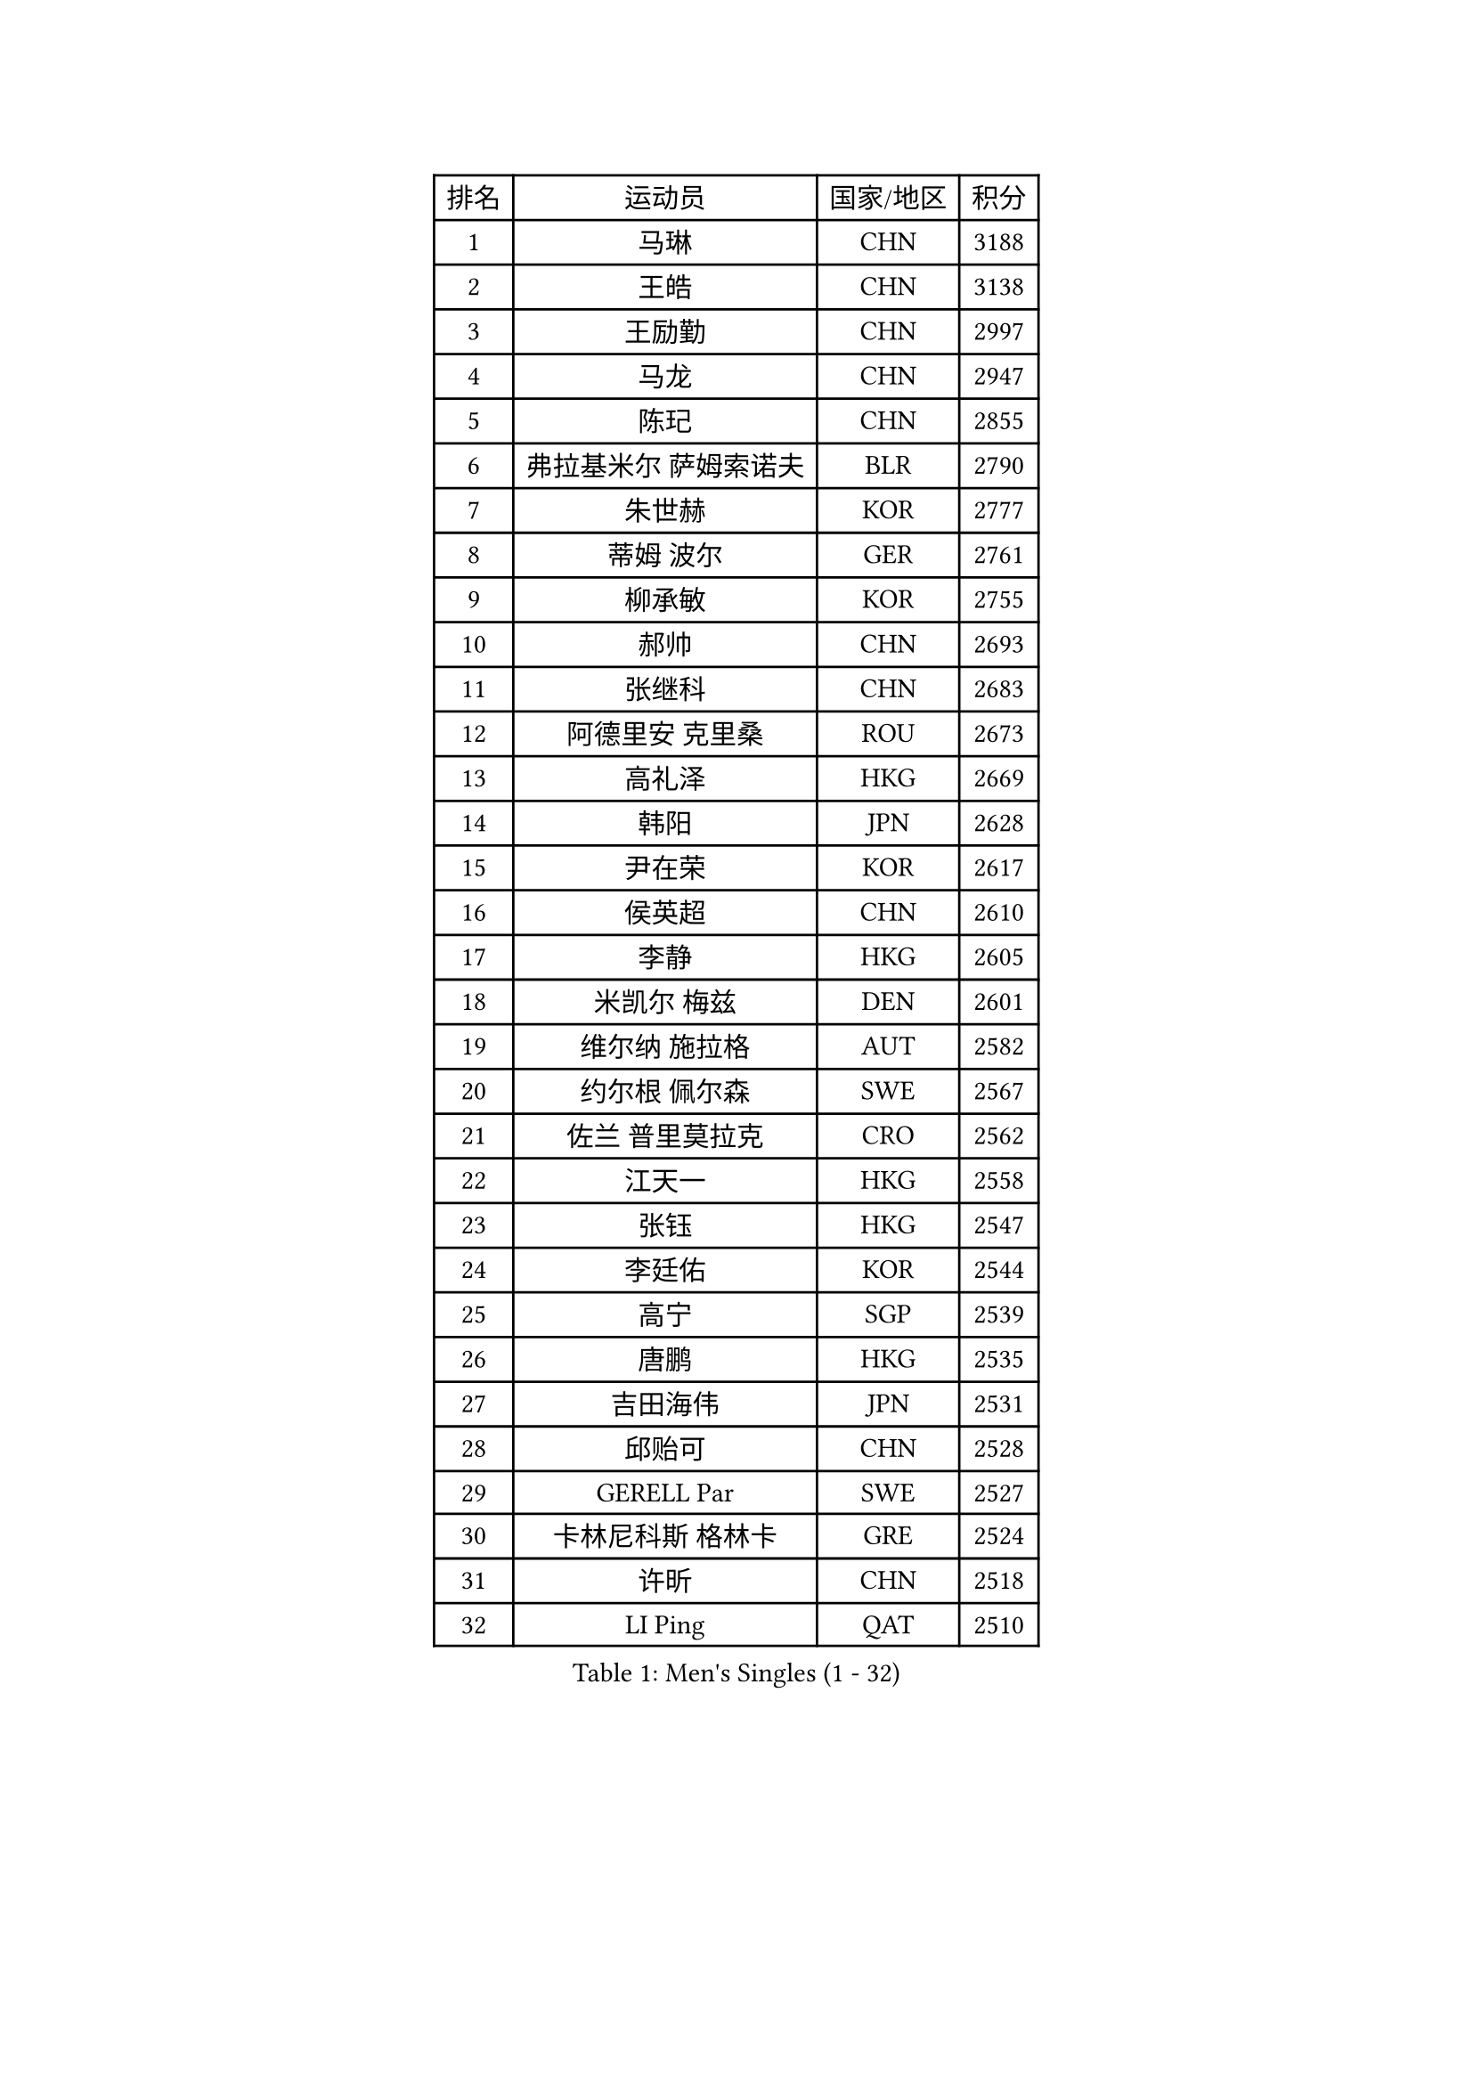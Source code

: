 
#set text(font: ("Courier New", "NSimSun"))
#figure(
  caption: "Men's Singles (1 - 32)",
    table(
      columns: 4,
      [排名], [运动员], [国家/地区], [积分],
      [1], [马琳], [CHN], [3188],
      [2], [王皓], [CHN], [3138],
      [3], [王励勤], [CHN], [2997],
      [4], [马龙], [CHN], [2947],
      [5], [陈玘], [CHN], [2855],
      [6], [弗拉基米尔 萨姆索诺夫], [BLR], [2790],
      [7], [朱世赫], [KOR], [2777],
      [8], [蒂姆 波尔], [GER], [2761],
      [9], [柳承敏], [KOR], [2755],
      [10], [郝帅], [CHN], [2693],
      [11], [张继科], [CHN], [2683],
      [12], [阿德里安 克里桑], [ROU], [2673],
      [13], [高礼泽], [HKG], [2669],
      [14], [韩阳], [JPN], [2628],
      [15], [尹在荣], [KOR], [2617],
      [16], [侯英超], [CHN], [2610],
      [17], [李静], [HKG], [2605],
      [18], [米凯尔 梅兹], [DEN], [2601],
      [19], [维尔纳 施拉格], [AUT], [2582],
      [20], [约尔根 佩尔森], [SWE], [2567],
      [21], [佐兰 普里莫拉克], [CRO], [2562],
      [22], [江天一], [HKG], [2558],
      [23], [张钰], [HKG], [2547],
      [24], [李廷佑], [KOR], [2544],
      [25], [高宁], [SGP], [2539],
      [26], [唐鹏], [HKG], [2535],
      [27], [吉田海伟], [JPN], [2531],
      [28], [邱贻可], [CHN], [2528],
      [29], [GERELL Par], [SWE], [2527],
      [30], [卡林尼科斯 格林卡], [GRE], [2524],
      [31], [许昕], [CHN], [2518],
      [32], [LI Ping], [QAT], [2510],
    )
  )#pagebreak()

#set text(font: ("Courier New", "NSimSun"))
#figure(
  caption: "Men's Singles (33 - 64)",
    table(
      columns: 4,
      [排名], [运动员], [国家/地区], [积分],
      [33], [水谷隼], [JPN], [2498],
      [34], [LEE Jungsam], [KOR], [2489],
      [35], [庄智渊], [TPE], [2488],
      [36], [克里斯蒂安 苏斯], [GER], [2475],
      [37], [蒋澎龙], [TPE], [2473],
      [38], [CHIANG Hung-Chieh], [TPE], [2466],
      [39], [吴尚垠], [KOR], [2451],
      [40], [罗伯特 加尔多斯], [AUT], [2445],
      [41], [TUGWELL Finn], [DEN], [2431],
      [42], [孔令辉], [CHN], [2423],
      [43], [#text(gray, "ROSSKOPF Jorg")], [GER], [2417],
      [44], [彼得 科贝尔], [CZE], [2412],
      [45], [沙拉特 卡马尔 阿昌塔], [IND], [2412],
      [46], [HE Zhiwen], [ESP], [2407],
      [47], [KIM Junghoon], [KOR], [2406],
      [48], [KIM Hyok Bong], [PRK], [2405],
      [49], [简 诺瓦 瓦尔德内尔], [SWE], [2403],
      [50], [TAKAKIWA Taku], [JPN], [2401],
      [51], [XU Hui], [CHN], [2398],
      [52], [LEUNG Chu Yan], [HKG], [2384],
      [53], [BLASZCZYK Lucjan], [POL], [2375],
      [54], [WANG Zengyi], [POL], [2373],
      [55], [MONTEIRO Thiago], [BRA], [2367],
      [56], [博扬 托基奇], [SLO], [2366],
      [57], [WU Chih-Chi], [TPE], [2364],
      [58], [帕纳吉奥迪斯 吉奥尼斯], [GRE], [2360],
      [59], [岸川圣也], [JPN], [2360],
      [60], [ELOI Damien], [FRA], [2350],
      [61], [特林科 基恩], [NED], [2346],
      [62], [陈卫星], [AUT], [2345],
      [63], [SHMYREV Maxim], [RUS], [2335],
      [64], [KOSOWSKI Jakub], [POL], [2335],
    )
  )#pagebreak()

#set text(font: ("Courier New", "NSimSun"))
#figure(
  caption: "Men's Singles (65 - 96)",
    table(
      columns: 4,
      [排名], [运动员], [国家/地区], [积分],
      [65], [LIN Ju], [DOM], [2335],
      [66], [GORAK Daniel], [POL], [2335],
      [67], [让 米歇尔 赛弗], [BEL], [2331],
      [68], [BOBOCICA Mihai], [ITA], [2328],
      [69], [阿列克谢 斯米尔诺夫], [RUS], [2320],
      [70], [RI Chol Guk], [PRK], [2318],
      [71], [马克斯 弗雷塔斯], [POR], [2318],
      [72], [KEINATH Thomas], [SVK], [2316],
      [73], [蒂亚戈 阿波罗尼亚], [POR], [2315],
      [74], [YANG Min], [ITA], [2307],
      [75], [FILIMON Andrei], [ROU], [2307],
      [76], [LIVENTSOV Alexey], [RUS], [2306],
      [77], [JANG Song Man], [PRK], [2306],
      [78], [#text(gray, "HAKANSSON Fredrik")], [SWE], [2303],
      [79], [LEE Jinkwon], [KOR], [2298],
      [80], [巴斯蒂安 斯蒂格], [GER], [2296],
      [81], [张超], [CHN], [2292],
      [82], [迪米特里 奥恰洛夫], [GER], [2292],
      [83], [HABESOHN Daniel], [AUT], [2290],
      [84], [KARAKASEVIC Aleksandar], [SRB], [2285],
      [85], [CHO Eonrae], [KOR], [2285],
      [86], [YANG Zi], [SGP], [2279],
      [87], [PAVELKA Tomas], [CZE], [2278],
      [88], [安德烈 加奇尼], [CRO], [2274],
      [89], [CHANG Yen-Shu], [TPE], [2272],
      [90], [OYA Hidetoshi], [JPN], [2271],
      [91], [MATSUDAIRA Kenji], [JPN], [2270],
      [92], [LEGOUT Christophe], [FRA], [2266],
      [93], [MONTEIRO Joao], [POR], [2263],
      [94], [TAN Ruiwu], [CRO], [2260],
      [95], [CIOTI Constantin], [ROU], [2250],
      [96], [LEI Zhenhua], [CHN], [2248],
    )
  )#pagebreak()

#set text(font: ("Courier New", "NSimSun"))
#figure(
  caption: "Men's Singles (97 - 128)",
    table(
      columns: 4,
      [排名], [运动员], [国家/地区], [积分],
      [97], [LIM Jaehyun], [KOR], [2247],
      [98], [詹斯 伦德奎斯特], [SWE], [2245],
      [99], [HAN Jimin], [KOR], [2243],
      [100], [BENTSEN Allan], [DEN], [2237],
      [101], [松平健太], [JPN], [2233],
      [102], [JANCARIK Lubomir], [CZE], [2229],
      [103], [DIDUKH Oleksandr], [UKR], [2227],
      [104], [SKACHKOV Kirill], [RUS], [2227],
      [105], [PERSSON Jon], [SWE], [2225],
      [106], [CHTCHETININE Evgueni], [BLR], [2222],
      [107], [ERLANDSEN Geir], [NOR], [2221],
      [108], [AL-HASAN Ibrahem], [KUW], [2218],
      [109], [帕特里克 奇拉], [FRA], [2215],
      [110], [#text(gray, "MATSUSHITA Koji")], [JPN], [2213],
      [111], [BURGIS Matiss], [LAT], [2212],
      [112], [MACHADO Carlos], [ESP], [2199],
      [113], [BARDON Michal], [SVK], [2198],
      [114], [SALEH Ahmed], [EGY], [2198],
      [115], [PISTEJ Lubomir], [SVK], [2197],
      [116], [KUZMIN Fedor], [RUS], [2196],
      [117], [JAKAB Janos], [HUN], [2196],
      [118], [KOU Lei], [UKR], [2194],
      [119], [GRUJIC Slobodan], [SRB], [2191],
      [120], [TORIOLA Segun], [NGR], [2187],
      [121], [PAZSY Ferenc], [HUN], [2186],
      [122], [LIU Song], [ARG], [2181],
      [123], [MA Liang], [SGP], [2179],
      [124], [丁祥恩], [KOR], [2178],
      [125], [MAZUNOV Dmitry], [RUS], [2177],
      [126], [MONRAD Martin], [DEN], [2174],
      [127], [PLACHY Josef], [CZE], [2170],
      [128], [NEKHVEDOVICH Vitaly], [BLR], [2170],
    )
  )